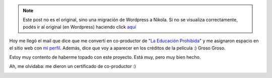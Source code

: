 .. link:
.. description:
.. tags: arte, la educación prohibida, paraná, proyectos, software libre
.. date: 2012/06/28 23:34:38
.. title: Apoyando a la educación
.. slug: apoyando-a-la-educacion


.. note::

   Este post no es el original, sino una migración de Wordpress a
   Nikola. Si no se visualiza correctamente, podés ir al original (en
   Wordpress) haciendo click aquí_

.. _aquí: http://humitos.wordpress.com/2012/06/28/apoyando-a-la-educacion/


Hoy me llegó el mail que dice que me convertí en co-productor de "`La
Educación
Prohibida <http://humitos.wordpress.com/2012/06/28/la-educacion-prohibida/>`__\ "
y me asignaron espacio en el sitio web con `mi
perfil <http://www.educacionprohibida.org.ar/coproductor/humitos/>`__.
Además, dice que voy a aparecer en los créditos de la película :) Groso
Groso.

|image0|

Estoy muy contento de haberme topado con este proyecto. Está muy, pero
muy bien hecho.

Ah, me olvidaba: me dieron un certificado de co-productor :)

|image1|

.. |image0| image:: http://humitos.files.wordpress.com/2012/06/screenshot-from-2012-06-28-232555.png
   :target: http://humitos.files.wordpress.com/2012/06/screenshot-from-2012-06-28-232555.png
.. |image1| image:: http://humitos.files.wordpress.com/2012/06/certificado_coproductor.png
   :target: http://humitos.files.wordpress.com/2012/06/certificado_coproductor.png
